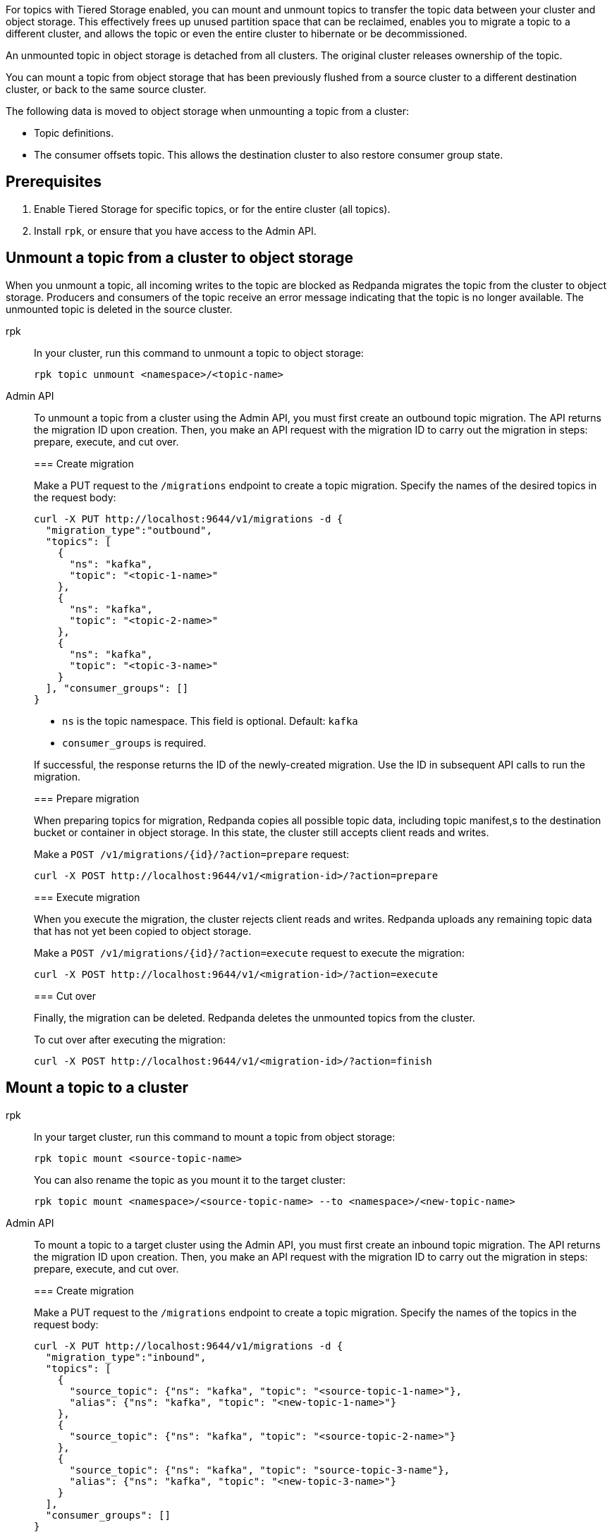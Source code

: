 For topics with Tiered Storage enabled, you can mount and unmount topics to transfer the topic data between your cluster and object storage. This effectively frees up unused partition space that can be reclaimed, enables you to migrate a topic to a different cluster, and allows the topic or even the entire cluster to hibernate or be decommissioned.

An unmounted topic in object storage is detached from all clusters. The original cluster releases ownership of the topic.

You can mount a topic from object storage that has been previously flushed from a source cluster to a different destination cluster, or back to the same source cluster.

The following data is moved to object storage when unmounting a topic from a cluster:

* Topic definitions. 
* The consumer offsets topic. This allows the destination cluster to also restore consumer group state.

== Prerequisites

. Enable Tiered Storage for specific topics, or for the entire cluster (all topics).
. Install `rpk`, or ensure that you have access to the Admin API.

== Unmount a topic from a cluster to object storage

When you unmount a topic, all incoming writes to the topic are blocked as Redpanda migrates the topic from the cluster to object storage. Producers and consumers of the topic receive an error message indicating that the topic is no longer available. The unmounted topic is deleted in the source cluster.

[tabs]
======
rpk::
+
--
In your cluster, run this command to unmount a topic to object storage:

```
rpk topic unmount <namespace>/<topic-name>
```
--
Admin API::
+
--
To unmount a topic from a cluster using the Admin API, you must first create an outbound topic migration. The API returns the migration ID upon creation. Then, you make an API request with the migration ID to carry out the migration in steps: prepare, execute, and cut over.

[[unmount-create-migration]]
=== Create migration

Make a PUT request to the `/migrations` endpoint to create a topic migration. Specify the names of the desired topics in the request body:

```
curl -X PUT http://localhost:9644/v1/migrations -d {
  "migration_type":"outbound", 
  "topics": [
    {
      "ns": "kafka", 
      "topic": "<topic-1-name>"
    }, 
    {
      "ns": "kafka", 
      "topic": "<topic-2-name>"
    }, 
    {
      "ns": "kafka", 
      "topic": "<topic-3-name>"
    }
  ], "consumer_groups": []
}
```

* `ns` is the topic namespace. This field is optional. Default: `kafka`
* `consumer_groups` is required.

If successful, the response returns the ID of the newly-created migration. Use the ID in subsequent API calls to run the migration.

[[unmount-prepare-migration]]
=== Prepare migration

When preparing topics for migration, Redpanda copies all possible topic data, including topic manifest,s to the destination bucket or container in object storage. In this state, the cluster still accepts client reads and writes. 

Make a `POST /v1/migrations/\{id}/?action=prepare` request:

```
curl -X POST http://localhost:9644/v1/<migration-id>/?action=prepare
```

[[unmount-execute-migration]]
=== Execute migration

When you execute the migration, the cluster rejects client reads and writes. Redpanda uploads any remaining topic data that has not yet been copied to object storage. 

Make a `POST /v1/migrations/\{id}/?action=execute` request to execute the migration:

```
curl -X POST http://localhost:9644/v1/<migration-id>/?action=execute
```

[[unmount-cut-over]]
=== Cut over

Finally, the migration can be deleted. Redpanda deletes the unmounted topics from the cluster.

To cut over after executing the migration:

```
curl -X POST http://localhost:9644/v1/<migration-id>/?action=finish
```

--
======


== Mount a topic to a cluster

[tabs]
======
rpk::
+
--
In your target cluster, run this command to mount a topic from object storage:

```
rpk topic mount <source-topic-name>
```

You can also rename the topic as you mount it to the target cluster:

```
rpk topic mount <namespace>/<source-topic-name> --to <namespace>/<new-topic-name>
```
--
Admin API::
+
--
To mount a topic to a target cluster using the Admin API, you must first create an inbound topic migration. The API returns the migration ID upon creation. Then, you make an API request with the migration ID to carry out the migration in steps: prepare, execute, and cut over.

[[mount-create-migration]]
=== Create migration

Make a PUT request to the `/migrations` endpoint to create a topic migration. Specify the names of the topics in the request body:

```
curl -X PUT http://localhost:9644/v1/migrations -d {
  "migration_type":"inbound", 
  "topics": [
    {
      "source_topic": {"ns": "kafka", "topic": "<source-topic-1-name>"}, 
      "alias": {"ns": "kafka", "topic": "<new-topic-1-name>"}
    }, 
    {
      "source_topic": {"ns": "kafka", "topic": "<source-topic-2-name>"}
    }, 
    {
      "source_topic": {"ns": "kafka", "topic": "source-topic-3-name"}, 
      "alias": {"ns": "kafka", "topic": "<new-topic-3-name>"}
    }
  ], 
  "consumer_groups": []
}
```

* `ns` is the topic namespace. This field is optional. Default: `kafka`
* To rename the topic in the target cluster, use the optional `alias` object in the request body. In the example, topics 1 and 3 are given new names in the target cluster, while topic 2 retains its original name.
* `consumer_groups` is required.

If successful, the response returns the ID of the newly-created migration. Use the ID in subsequent API calls to run the migration.

[[mount-prepare-migration]]
=== Prepare migration

When preparing a topic for migration, Redpanda recreates the topic in a disabled state in the target cluster. The cluster allocates partitions but does not add log segments yet. Topic metadata is populated from the topic manifest found in object storage.

Make a `POST /v1/migrations/\{id}/?action=prepare` request to prepare the migration:

```
curl -X POST http://localhost:9644/v1/<migration-id>/?action=prepare
```

[[mount-execute-migration]]
=== Execute migration

When you execute the migration, the target cluster starts the partitions with log segments downloaded from object storage.

Make a `POST /v1/migrations/\{id}/?action=execute` request to execute the migration:

```
curl -X POST http://localhost:9644/v1/<migration-id>/?action=execute
```

[[mount-cut-over]]
=== Cut over

Finally, the migration can be deleted. The target cluster starts to handle produce and consume workloads.

To cut over after executing the migration:

```
curl -X POST http://localhost:9644/v1/<migration-id>/?action=finish
```

--

======

== Monitor progress

Issue a GET request to the `/migrations` endpoint to view the status of topic migrations:

```
curl http://localhost:9644/v1/migrations 
```

